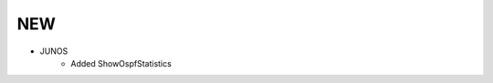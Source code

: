 --------------------------------------------------------------------------------
                                NEW
--------------------------------------------------------------------------------
* JUNOS
    * Added ShowOspfStatistics